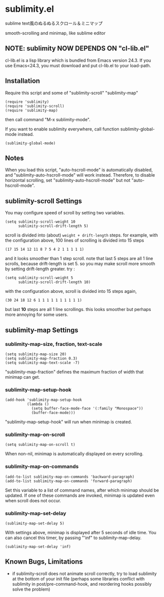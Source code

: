 * sublimity.el

sublime text風のぬるぬるスクロール＆ミニマップ

smooth-scrolling and minimap, like sublime editor

** NOTE: sublimity NOW DEPENDS ON "cl-lib.el"

cl-lib.el is a lisp library which is bundled from Emacs version
24.3. If you use Emacs<24.3, you must download and put cl-lib.el to
your load-path.

** Installation

Require this script and some of "sublimity-scroll" "sublimity-map"

: (require 'sublimity)
: (require 'sublimity-scroll)
: (require 'sublimity-map)

then call command "M-x sublimity-mode".

If you want to enable sublimity everywhere, call function
sublimity-global-mode instead.

: (sublimity-global-mode)

** Notes

When you load this script, "auto-hscroll-mode" is automatically
disabled, and "sublimity-auto-hscroll-mode" will work
instead. Therefore, to disable horizontal scrolling, set
"sublimity-auto-hscroll-mode" but not "auto-hscroll-mode".

** sublimity-scroll Settings

You may configure speed of scroll by setting two variables.

: (setq sublimity-scroll-weight 10
:       sublimity-scroll-drift-length 5)

scroll is divided into (about) =weight + drift-length= steps. for
example, with the configuration above, 100 lines of scrolling is
divided into 15 steps

: (17 15 14 12 11 8 7 5 4 2 1 1 1 1 1)

and it looks smoother than 1 step scroll. note that last 5 steps are
all 1 line scrolls, because drift-length is set 5. so you may make
scroll more smooth by setting drift-length greater. try :

: (setq sublimity-scroll-weight 5
:       sublimity-scroll-drift-length 10)

with the configuration above, scroll is divided into 15 steps again,

: (30 24 18 12 6 1 1 1 1 1 1 1 1 1 1)

but last *10* steps are all 1 line scrollings. this looks smoother but
perhaps more annoying for some users.

** sublimity-map Settings
*** sublimity-map-size, fraction, text-scale

: (setq sublimity-map-size 20)
: (setq sublimity-map-fraction 0.3)
: (setq sublimity-map-text-scale -7)

"sublimity-map-fraction" defines the maximum fraction of width that
minimap can get.

*** sublimity-map-setup-hook

: (add-hook 'sublimity-map-setup-hook
:           (lambda ()
:             (setq buffer-face-mode-face '(:family "Monospace"))
:             (buffer-face-mode)))

"sublimity-map-setup-hook" will run when minimap is created.

*** sublimity-map-on-scroll

: (setq sublimity-map-on-scroll t)

When non-nil, minimap is automatically displayed on every scrolling.

*** sublimity-map-on-commands

: (add-to-list sublimity-map-on-commands 'backward-paragraph)
: (add-to-list sublimity-map-on-commands 'forward-paragraph)

Set this variable to a list of command names, after which minimap
should be updated. If one of these commands are invoked, minimap is
updated even when scroll does not occur.

*** sublimity-map-set-delay

: (sublimity-map-set-delay 5)

With settings above, minimap is displayed after 5 seconds of idle
time. You can also cancel this timer, by passing "'inf" to
sublimity-map-delay.

: (sublimity-map-set-delay 'inf)

** Known Bugs, Limitations

+ if sublimity-scroll does not animate scroll correctly, try to load
  sublimity at the bottom of your init file (perhaps some libraries
  conflict with sublimity in post/pre-command-hook, and reordering hooks
  possibly solve the problem)
